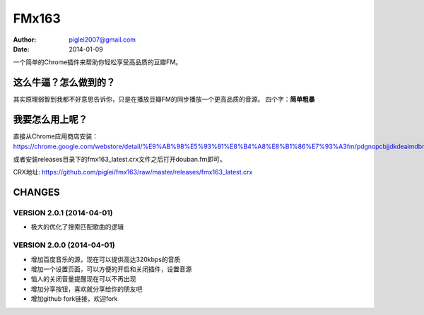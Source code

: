 FMx163
======

:Author: piglei2007@gmail.com
:Date: 2014-01-09

一个简单的Chrome插件来帮助你轻松享受高品质的豆瓣FM。

这么牛逼？怎么做到的？
----------------------

其实原理弱智到我都不好意思告诉你，只是在播放豆瓣FM的同步播放一个更高品质的音源。
四个字：**简单粗暴** 

我要怎么用上呢？
----------------

直接从Chrome应用商店安装： https://chrome.google.com/webstore/detail/%E9%AB%98%E5%93%81%E8%B4%A8%E8%B1%86%E7%93%A3fm/pdgnopcbjjdkdeaimdbncphhcgjaaifi 

或者安装releases目录下的fmx163_latest.crx文件之后打开douban.fm即可。

CRX地址: https://github.com/piglei/fmx163/raw/master/releases/fmx163_latest.crx


CHANGES
-------

VERSION 2.0.1 (2014-04-01)
~~~~~~~~~~~~~~~~~~~~~~~~~~

- 极大的优化了搜索匹配歌曲的逻辑

VERSION 2.0.0 (2014-04-01)
~~~~~~~~~~~~~~~~~~~~~~~~~~

- 增加百度音乐的源，现在可以提供高达320kbps的音质
- 增加一个设置页面，可以方便的开启和关闭插件，设置音源
- 恼人的关闭音量提醒现在可以不再出现
- 增加分享按钮，喜欢就分享给你的朋友吧
- 增加github fork链接，欢迎fork

